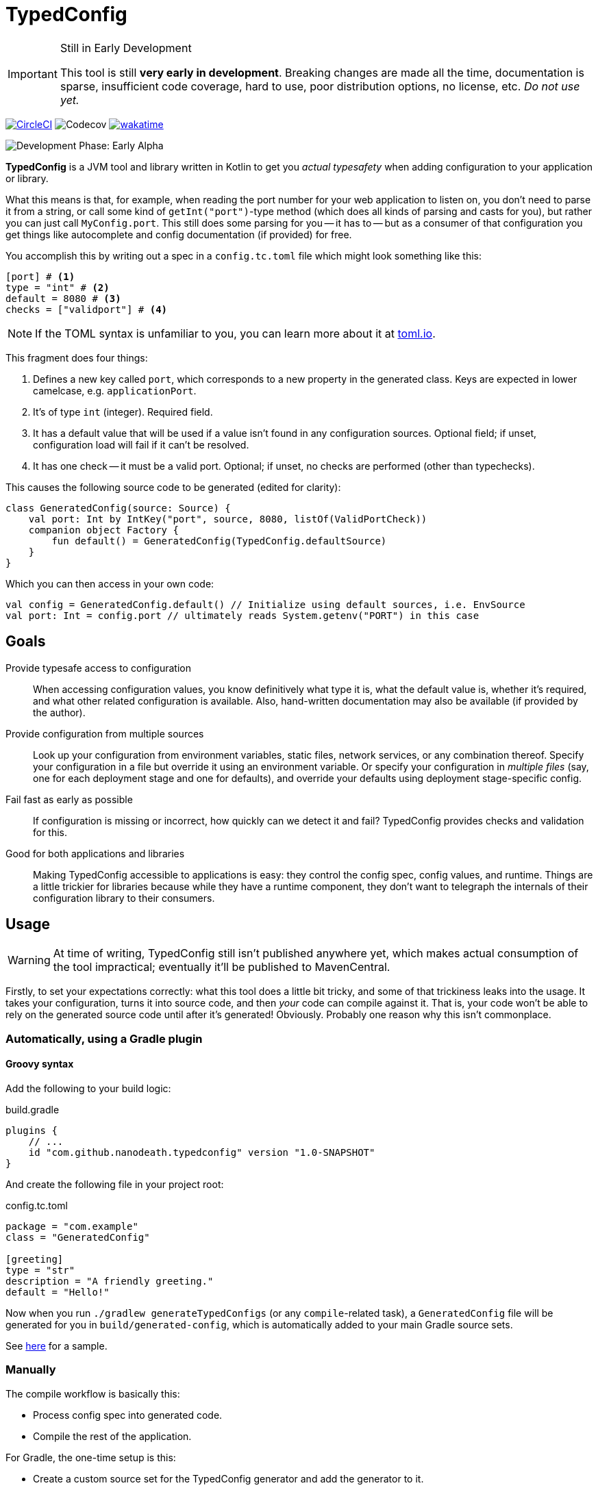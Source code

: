 = TypedConfig
:source-language: kotlin

ifdef::env-github[]
:tip-caption: :bulb:
:note-caption: :information_source:
:important-caption: :heavy_exclamation_mark:
:caution-caption: :fire:
:warning-caption: :warning:
endif::[]

[IMPORTANT]
.Still in Early Development
====
This tool is still *very early in development*. Breaking changes are made all the time, documentation is sparse, insufficient code coverage, hard to use, poor distribution options, no license, etc. _Do not use yet._
====

image:https://circleci.com/gh/nanodeath/TypedConfig/tree/main.svg?style=svg&circle-token=01a83f9b8c3ae012c706f60bcfc861825a2f9770["CircleCI", link="https://circleci.com/gh/nanodeath/TypedConfig/tree/main"]
image:https://codecov.io/gh/nanodeath/TypedConfig/branch/main/graph/badge.svg?token=A8OGZZOEYI["Codecov", "https://app.codecov.io/gh/nanodeath/TypedConfig/] image:https://wakatime.com/badge/github/nanodeath/TypedConfig.svg["wakatime", link="https://wakatime.com/badge/github/nanodeath/TypedConfig"]

image:https://img.shields.io/badge/Development%20Phase-Early Alpha-important["Development Phase: Early Alpha"]

**TypedConfig** is a JVM tool and library written in Kotlin to get you _actual typesafety_ when adding configuration to your application or library.

What this means is that, for example, when reading the port number for your web application to listen on, you don't need to parse it from a string, or call some kind of `getInt("port")`-type method (which does all kinds of parsing and casts for you), but rather you can just call `MyConfig.port`. This still does some parsing for you -- it has to -- but as a consumer of that configuration you get things like autocomplete and config documentation (if provided) for free.

You accomplish this by writing out a spec in a `config.tc.toml` file which might look something like this:

[source,toml]
----
[port] # <1>
type = "int" # <2>
default = 8080 # <3>
checks = ["validport"] # <4>
----

[NOTE]
====
If the TOML syntax is unfamiliar to you, you can learn more about it at https://toml.io/[toml.io,window=_blank].
====

This fragment does four things:

<1> Defines a new key called `port`, which corresponds to a new property in the generated class. Keys are expected in lower camelcase, e.g. `applicationPort`.
<2> It's of type `int` (integer). Required field.
<3> It has a default value that will be used if a value isn't found in any configuration sources. Optional field; if unset, configuration load will fail if it can't be resolved.
<4> It has one check -- it must be a valid port. Optional; if unset, no checks are performed (other than typechecks).

This causes the following source code to be generated (edited for clarity):

[source]
----
class GeneratedConfig(source: Source) {
    val port: Int by IntKey("port", source, 8080, listOf(ValidPortCheck))
    companion object Factory {
        fun default() = GeneratedConfig(TypedConfig.defaultSource)
    }
}
----

Which you can then access in your own code:

[source]
----
val config = GeneratedConfig.default() // Initialize using default sources, i.e. EnvSource
val port: Int = config.port // ultimately reads System.getenv("PORT") in this case
----

== Goals

Provide typesafe access to configuration:: When accessing configuration values, you know definitively what type it is, what the default value is, whether it's required, and what other related configuration is available. Also, hand-written documentation may also be available (if provided by the author).
Provide configuration from multiple sources:: Look up your configuration from environment variables, static files, network services, or any combination thereof. Specify your configuration in a file but override it using an environment variable. Or specify your configuration in _multiple files_ (say, one for each deployment stage and one for defaults), and override your defaults using deployment stage-specific config.
Fail fast as early as possible:: If configuration is missing or incorrect, how quickly can we detect it and fail? TypedConfig provides checks and validation for this.
Good for both applications and libraries:: Making TypedConfig accessible to applications is easy: they control the config spec, config values, and runtime. Things are a little trickier for libraries because while they have a runtime component, they don't want to telegraph the internals of their configuration library to their consumers.

== Usage

WARNING: At time of writing, TypedConfig still isn't published anywhere yet, which makes actual consumption of the tool impractical; eventually it'll be published to MavenCentral.

Firstly, to set your expectations correctly: what this tool does a little bit tricky, and some of that trickiness leaks into the usage. It takes your configuration, turns it into source code, and then _your_ code can compile against it. That is, your code won't be able to rely on the generated source code until after it's generated! Obviously. Probably one reason why this isn't commonplace.

=== Automatically, using a Gradle plugin

==== Groovy syntax

Add the following to your build logic:

.build.gradle
[source,groovy]
----
plugins {
    // ...
    id "com.github.nanodeath.typedconfig" version "1.0-SNAPSHOT"
}
----

And create the following file in your project root:

.config.tc.toml
[source,toml]
----
package = "com.example"
class = "GeneratedConfig"

[greeting]
type = "str"
description = "A friendly greeting."
default = "Hello!"
----

Now when you run `./gradlew generateTypedConfigs` (or any `compile`-related task), a `GeneratedConfig` file will be generated for you in `build/generated-config`, which is automatically added to your main Gradle source sets.

See link:samples/simple-gradle-with-plugin/build.gradle[here] for a sample.

=== Manually

The compile workflow is basically this:

* Process config spec into generated code.
* Compile the rest of the application.

For Gradle, the one-time setup is this:

* Create a custom source set for the TypedConfig generator and add the generator to it.
* Add the TypeConfig runtime to application's `implementation` dependencies.
* Register a https://docs.gradle.org/7.4/dsl/org.gradle.api.tasks.JavaExec.html[JavaExec,window=_blank]-type task that executes it, and provide a path to your config and your output directory.
* Add that directory to your Gradle Java source set (even if you write Kotlin).
* Optionally, tell IntelliJ that it's a _generated_ sources directory with help from the https://docs.gradle.org/current/userguide/idea_plugin.html[idea] plugin.

See link:samples/simple-gradle/build.gradle[here] for a sample.

== In your code

Once the configuration class has been generated and it's in your source set, you just need to construct the generated class and query its properties like normal.

If your generated config is called `GeneratedConfig`, this looks like this:

[source]
----
val config = GeneratedConfig.default()
val port = config.port
----

Or if you want to specify a custom source for your configuration, like this:

[source]
----
val config = GeneratedConfig.default(EnvSource())
val port = config.port
----

If you're using libraries that are using TypedConfig, and you want to change their configuration sources, you can write this:

[source]
----
TypedConfig.defaultSource = EnvSource()
----

This works if 1. you call it _before_ the upstream library has constructed its configuration, and 2. that library is using the `default()` factory method for its own configuration (or is directly referring to `TypedConfig.defaultSource`).


== Configuration Sources

// This should be moved out to the wiki, probably -- it's not really homepage-relevant.

Configuration sources provide the actual values at runtime. For example, one of the sources is `EnvSource`, which looks
up configuration in environment variables. This may require translating the key -- if you query `EnvSource` using the
key `port`, it'll check the `PORT` environment variable, for instance.

You can choose to provide these sources either to each config object as you construct them or globally, as a default (on [TypedConfig]).

=== Built-in Sources

There are a number of built-in sources that you can use to provide configuration.

==== link:runtime/src/main/kotlin/com/github/nanodeath/typedconfig/runtime/source/EnvSource.kt[EnvSource]

EnvSource reads environment variables to populate configuration.

Keys are translated from lower camel case to screaming snake case when checking in the environment.

|===
|Config Key |Environment Variable

|`port`|`PORT`
|`applicationPort`|`APPLICATION_PORT`
|===

==== link:runtime/src/main/kotlin/com/github/nanodeath/typedconfig/runtime/source/MapSource.kt[MapSource]

MapSource simply takes a `Map<String, Any>` as a constructor argument that you provide when constructing the source. The map can be hardcoded or built any way you like.

By default, keys are passed through as is -- the key `applicationPort` is queried directly against the map as `applicationPort`.

==== link:runtime/src/main/kotlin/com/github/nanodeath/typedconfig/runtime/source/MultiSource.kt[MultiSource]

MultiSource is a higher-order source that takes a list of other sources as an input. When querying the MultiSource, it simply queries each source provided until one provides a non-null value.

If one constructs a MultiSource like this:

[source]
----
val source = MultiSource(source1, source2)
val config = GeneratedConfig(source)
val port = config.port
----

Then MultiSource will query `source1` for the configuration, and if none is found, query `source2`, and so on.

If this behavior isn't to your needs, you can also implement your own link:runtime-interfaces/src/main/kotlin/com/github/nanodeath/typedconfig/runtime/source/Source.kt[Source].

==== link:runtime/src/main/kotlin/com/github/nanodeath/typedconfig/runtime/source/CachedSource.kt[CachedSource]

CachedSource is another higher-order source that wraps another, presumably slow, source, by calling through to the delegated source and saving its results internally.

It also defines a `.cached()` extension method on Sources for convenience.

Usage is like this:

[source]
----
val source: Source = MySlowSource().cached()
----

However, none of the built-in sources are slow enough to benefit from caching, so this is provided mainly for user-provided sources that perhaps pull configuration from the network.
